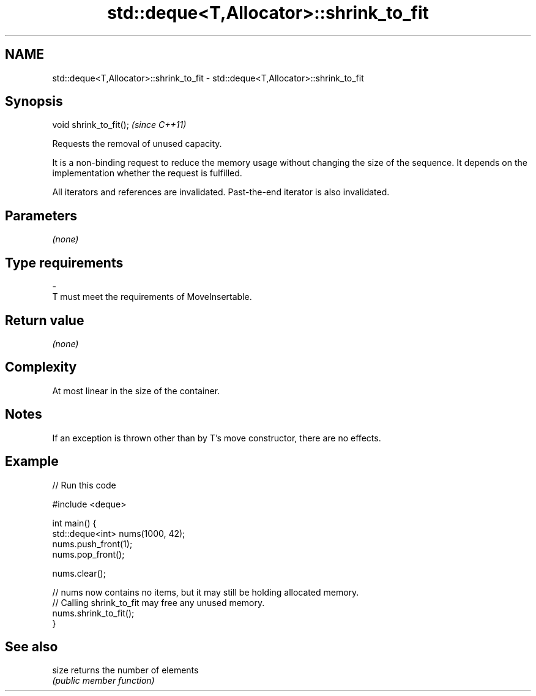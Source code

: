 .TH std::deque<T,Allocator>::shrink_to_fit 3 "2020.03.24" "http://cppreference.com" "C++ Standard Libary"
.SH NAME
std::deque<T,Allocator>::shrink_to_fit \- std::deque<T,Allocator>::shrink_to_fit

.SH Synopsis
   void shrink_to_fit();  \fI(since C++11)\fP

   Requests the removal of unused capacity.

   It is a non-binding request to reduce the memory usage without changing the size of the sequence. It depends on the implementation whether the request is fulfilled.

   All iterators and references are invalidated. Past-the-end iterator is also invalidated.

.SH Parameters

   \fI(none)\fP

.SH Type requirements
   -
   T must meet the requirements of MoveInsertable.

.SH Return value

   \fI(none)\fP

.SH Complexity

   At most linear in the size of the container.

.SH Notes

   If an exception is thrown other than by T's move constructor, there are no effects.

.SH Example

   
// Run this code

 #include <deque>

 int main() {
     std::deque<int> nums(1000, 42);
     nums.push_front(1);
     nums.pop_front();

     nums.clear();

     // nums now contains no items, but it may still be holding allocated memory.
     // Calling shrink_to_fit may free any unused memory.
     nums.shrink_to_fit();
 }

.SH See also

   size returns the number of elements
        \fI(public member function)\fP
